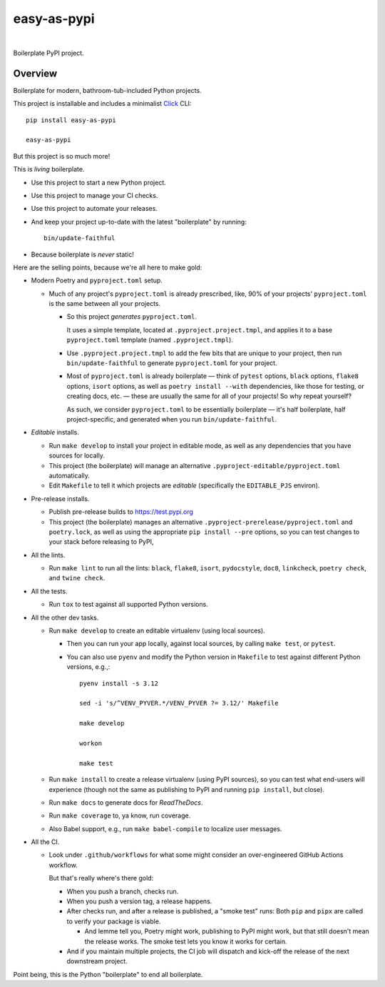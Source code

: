 @@@@@@@@@@@@
easy-as-pypi
@@@@@@@@@@@@

.. CXREF:
   https://docs.github.com/en/actions/monitoring-and-troubleshooting-workflows/adding-a-workflow-status-badge

.. image:: https://github.com/doblabs/easy-as-pypi/actions/workflows/checks-unspecial.yml/badge.svg?branch=release
  :target: https://github.com/doblabs/easy-as-pypi/actions/workflows/checks-unspecial.yml/badge.svg?branch=release
  :alt: Build Status

.. CXREF: https://app.codecov.io/github.com/doblabs/easy-as-pypi/settings/badge

.. image:: https://codecov.io/gh/doblabs/easy-as-pypi/branch/release/graph/badge.svg?token=AlKUyOgTGY
  :target: https://app.codecov.io/gh/doblabs/easy-as-pypi
  :alt: Coverage Status

.. image:: https://readthedocs.org/projects/easy-as-pypi/badge/?version=latest
  :target: https://easy-as-pypi.readthedocs.io/en/latest/
  :alt: Documentation Status

.. image:: https://img.shields.io/github/v/release/doblabs/easy-as-pypi.svg?style=flat
  :target: https://github.com/doblabs/easy-as-pypi/releases
  :alt: GitHub Release Status

.. image:: https://img.shields.io/pypi/v/easy-as-pypi.svg
  :target: https://pypi.org/project/easy-as-pypi/
  :alt: PyPI Release Status

.. image:: https://img.shields.io/pypi/pyversions/easy-as-pypi.svg
  :target: https://pypi.org/project/easy-as-pypi/
  :alt: PyPI Supported Python Versions

.. image:: https://img.shields.io/github/license/doblabs/easy-as-pypi.svg?style=flat
  :target: https://github.com/doblabs/easy-as-pypi/blob/release/LICENSE
  :alt: License Status

|

Boilerplate PyPI project.

.. Install with ``pip``::
..
..     pip3 install easy-as-pypi

########
Overview
########

Boilerplate for modern, bathroom-tub-included Python projects.

This project is installable and includes a minimalist
`Click <https://palletsprojects.com/p/click/>`__ CLI::

  pip install easy-as-pypi

  easy-as-pypi

But this project is so much more!

This is *living* boilerplate.

- Use this project to start a new Python project.

- Use this project to manage your CI checks.

- Use this project to automate your releases.

- And keep your project up-to-date with the latest "boilerplate" by running::

   bin/update-faithful

- Because boilerplate is *never* static!

Here are the selling points, because we're all here to make gold:

- Modern Poetry and ``pyproject.toml`` setup.

  - Much of any project's ``pyproject.toml`` is already prescribed, like,
    90% of your projects' ``pyproject.toml`` is the same between all your
    projects.

    - So this project *generates* ``pyproject.toml``.

      It uses a simple template, located at ``.pyproject.project.tmpl``,
      and applies it to a base ``pyproject.toml`` template
      (named ``.pyproject.tmpl``).

    - Use ``.pyproject.project.tmpl`` to add the few bits that are unique
      to your project, then run ``bin/update-faithful`` to generate
      ``pyproject.toml`` for your project.

    - Most of ``pyproject.toml`` is already boilerplate — think of
      ``pytest`` options, ``black`` options, ``flake8`` options,
      ``isort`` options, as well as ``poetry install --with``
      dependencies, like those for testing, or creating docs,
      etc. — these are usually the same for all of your projects!
      So why repeat yourself?

      As such, we consider ``pyproject.toml`` to be essentially
      boilerplate — it's half boilerplate, half project-specific,
      and generated when you run ``bin/update-faithful``.

- *Editable* installs.

  - Run ``make develop`` to install your project in editable mode,
    as well as any dependencies that you have sources for locally.

  - This project (the boilerplate) will manage an alternative
    ``.pyproject-editable/pyproject.toml`` automatically.

  - Edit ``Makefile`` to tell it which projects are *editable*
    (specifically the ``EDITABLE_PJS`` environ).

- Pre-release installs.

  - Publish pre-release builds to https://test.pypi.org

  - This project (the boilerplate) manages an alternative
    ``.pyproject-prerelease/pyproject.toml`` and ``poetry.lock``,
    as well as using the appropriate ``pip install --pre`` options,
    so you can test changes to your stack before releasing to PyPI,

- All the lints.

  - Run ``make lint`` to run all the lints: ``black``, ``flake8``,
    ``isort``, ``pydocstyle``, ``doc8``, ``linkcheck``,
    ``poetry check``, and ``twine check``.

- All the tests.

  - Run ``tox`` to test against all supported Python versions.

- All the other dev tasks.

  - Run ``make develop`` to create an editable virtualenv (using local sources).

    - Then you can run your app locally, against local sources,
      by calling ``make test``, or ``pytest``.

    - You can also use ``pyenv`` and modify the Python version in
      ``Makefile`` to test against different Python versions, e.g.,::

         pyenv install -s 3.12

         sed -i 's/^VENV_PYVER.*/VENV_PYVER ?= 3.12/' Makefile

         make develop

         workon

         make test

  - Run ``make install`` to create a release virtualenv (using PyPI sources),
    so you can test what end-users will experience (though not the same as
    publishing to PyPI and running ``pip install``, but close).

  - Run ``make docs`` to generate docs for *ReadTheDocs*.

  - Run ``make coverage`` to, ya know, run coverage.

  - Also Babel support, e.g., run ``make babel-compile`` to localize user
    messages.

- All the CI.

  - Look under ``.github/workflows`` for what some might consider an
    over-engineered GitHub Actions workflow.

    But that's really where's there gold:

    - When you push a branch, checks run.

    - When you push a version tag, a release happens.

    - After checks run, and after a release is published,
      a "smoke test" runs: Both ``pip`` and ``pipx`` are
      called to verify your package is viable.

      - And lemme tell you, Poetry might work, publishing
        to PyPI might work, but that still doesn't mean
        the release works. The smoke test lets you know
        it works for certain.

    - And if you maintain multiple projects, the CI job
      will dispatch and kick-off the release of the next
      downstream project.

Point being, this is the Python "boilerplate" to end all boilerplate.

